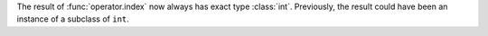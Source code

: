 The result of :func:`operator.index` now always has exact type :class:`int`.
Previously, the result could have been an instance of a subclass of ``int``.
